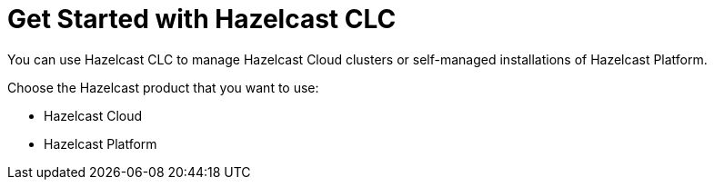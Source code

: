 = Get Started with Hazelcast CLC

You can use Hazelcast CLC to manage Hazelcast Cloud clusters or self-managed installations of Hazelcast Platform.

Choose the Hazelcast product that you want to use:

- Hazelcast Cloud
- Hazelcast Platform

